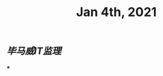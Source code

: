 #+TITLE: Jan 4th, 2021

** [[毕马威]][[IT监理]]
:PROPERTIES:
:created_at: 1609743611636
:last_modified_at: 1609743611636
:END:
***
:PROPERTIES:
:created_at: 1609743611754
:last_modified_at: 1609743617009
:END:
